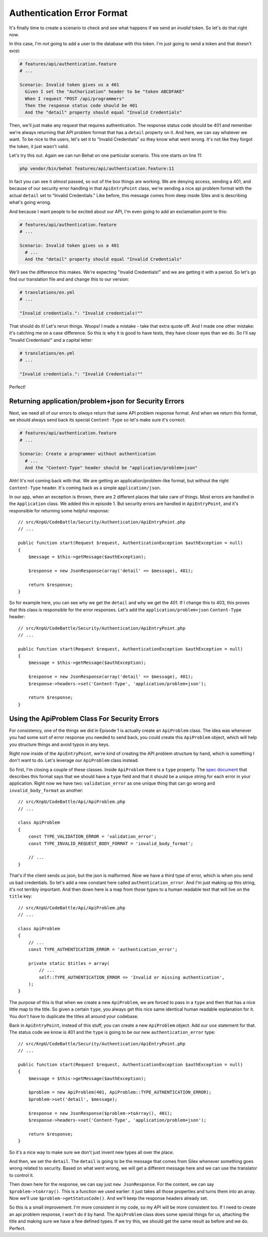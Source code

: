 Authentication Error Format
===========================

It's finally time to create a scenario to check and see what happens if we 
send an *invalid* token. So let's do that right now.

In this case, I'm *not* going to add a user to the database with this token.
I'm just going to send a token and that doesn't exist:

.. code-block:: gherkin

    # features/api/authentication.feature
    # ...

    Scenario: Invalid token gives us a 401
      Given I set the "Authorization" header to be "token ABCDFAKE"
      When I request "POST /api/programmers"
      Then the response status code should be 401
      And the "detail" property should equal "Invalid Credentials"

Then, we'll just make any request that requires authentication. The response
status code should be 401 and remember we're always returning that API problem
format that has a ``detail`` property on it. And here, we can say whatever
we want. To be nice to the users, let's set it to "Invalid Credentials" so
they know what went wrong. It's not like they forgot the token, it just wasn't
valid.

Let's try this out. Again we can run Behat on one particular scenario. This
one starts on line 11:

.. code-block:: bash

    php vendor/bin/behat features/api/authentication.feature:11

In fact you can see it *almost* passed, so out of the box things are working.
We are denying access, sending a 401, and because of our security error handling
in that ``ApiEntryPoint`` class, we're sending a nice api problem format with
the actual ``detail`` set to "Invalid Credentials." Like before, this message
comes from deep inside Silex and is describing what's going wrong.

And because I want people to be excited about our API, I'm even going to
add an exclamation point to this:

.. code-block:: gherkin

    # features/api/authentication.feature
    # ...

    Scenario: Invalid token gives us a 401
      # ...
      And the "detail" property should equal "Invalid Credentials"

We'll see the difference this makes. We're expecting "Invalid Credentials!"
and we are getting it with a period. So let's go find our translation file
and and change this to our version:

.. code-block:: yaml

    # translations/en.yml
    # ...

    "Invalid credentials.": "Invalid credentials!""

That should do it! Let's rerun things. Woops! I made a mistake - take that
extra quote off. And I made one other mistake: it's catching me on a case
difference. So this is why it is good to have tests, they have closer eyes
than we do. So I'll say "Invalid Credentials!" and a capital letter:

.. code-block:: yaml

    # translations/en.yml
    # ...

    "Invalid credentials.": "Invalid Credentials!""

Perfect! 

Returning application/problem+json for Security Errors
------------------------------------------------------

Next, we need all of our errors to *always* return that same API problem
response format. And when we return this format, we should always send back
its special ``Content-Type`` so let's make sure it's correct:

.. code-block:: gherkin

    # features/api/authentication.feature
    # ...

    Scenario: Create a programmer without authentication
      # ...
      And the "Content-Type" header should be "application/problem+json"

Ahh! It's not coming back with that. We are getting an application/problem-like
format, but without the right ``Content-Type`` header. It's coming back as
a simple ``application/json``.

In our app, when an exception is thrown, there are 2 different places that
take care of things. Most errors are handled in the ``Application`` class.
We added this in episode 1. But security errors are handled in ``ApiEntryPoint``,
and it's responsible for returning some helpful response::

    // src/KnpU/CodeBattle/Security/Authentication/ApiEntryPoint.php
    // ...

    public function start(Request $request, AuthenticationException $authException = null)
    {
        $message = $this->getMessage($authException);

        $response = new JsonResponse(array('detail' => $message), 401);

        return $response;
    }

So for example here, you can see why we get the ``detail`` and why we get
the 401. If I change this to 403, this proves that this class is responsible
for the error responses. Let's add the ``application/problem+json`` 
``Content-Type`` header::

    // src/KnpU/CodeBattle/Security/Authentication/ApiEntryPoint.php
    // ...

    public function start(Request $request, AuthenticationException $authException = null)
    {
        $message = $this->getMessage($authException);

        $response = new JsonResponse(array('detail' => $message), 401);
        $response->headers->set('Content-Type', 'application/problem+json');

        return $response;
    }

Using the ApiProblem Class For Security Errors
----------------------------------------------

For consistency, one of the things we did in Episode 1 is actually create
an ``ApiProblem`` class. The idea was whenever you had some sort of error
response you needed to send back, you could create this ``ApiProblem`` object,
which will help you structure things and avoid typos in any keys.

Right now inside of the ``ApiEntryPoint``, we're kind of creating the API
problem structure by hand, which is something I don't want to do. Let's leverage
our ``ApiProblem`` class instead.

So first, I'm closing a couple of these classes. Inside ``ApiProblem`` there
is a ``type`` property. The `spec document`_ that describes this format says
that we should have a ``type`` field and that it should be a unique string
for each error in your application. Right now we have two: ``validation_error``
as one unique thing that can go wrong and ``invalid_body_format`` as another::

    // src/KnpU/CodeBattle/Api/ApiProblem.php
    // ...

    class ApiProblem
    {
        const TYPE_VALIDATION_ERROR = 'validation_error';
        const TYPE_INVALID_REQUEST_BODY_FORMAT = 'invalid_body_format';

        // ...
    }

That's if the client sends us json, but the json is malformed. Now we have
a third type of error, which is when you send us bad credentials. So let's
add a new constant here called ``authentication_error``. And I'm just making
up this string, it's not terribly important. And then down here is a map
from those types to a human readable text that will live on the ``title``
key::

    // src/KnpU/CodeBattle/Api/ApiProblem.php
    // ...

    class ApiProblem
    {
        // ...
        const TYPE_AUTHENTICATION_ERROR = 'authentication_error';

        private static $titles = array(
            // ...
            self::TYPE_AUTHENTICATION_ERROR => 'Invalid or missing authentication',
        );
    }

The purpose of this is that when we create a new ``ApiProblem``, we are forced
to pass in a ``type`` and then that has a nice little map to the title. So
given a certain ``type``, you always get this nice same identical human readable
explanation for it. You don't have to duplicate the titles all around your
codebase. 

Back in ``ApiEntryPoint``, instead of this stuff, you can create a new ``ApiProblem``
object. Add our ``use`` statement for that. The status code we know is 401
and the ``type`` is going to be our new ``authentication_error`` type::

    // src/KnpU/CodeBattle/Security/Authentication/ApiEntryPoint.php
    // ...

    public function start(Request $request, AuthenticationException $authException = null)
    {
        $message = $this->getMessage($authException);

        $problem = new ApiProblem(401, ApiProblem::TYPE_AUTHENTICATION_ERROR);
        $problem->set('detail', $message);

        $response = new JsonResponse($problem->toArray(), 401);
        $response->headers->set('Content-Type', 'application/problem+json');

        return $response;
    }

So it's a nice way to make sure we don't just invent new types all over the place.

And then, we set the ``detail``. The ``detail`` is going to be the message
that comes from Silex whenever something goes wrong related to security.
Based on what went wrong, we will get a different message here and we can
use the translator to control it.

Then down here for the response, we can say just ``new JsonResponse``. For
the content, we can say ``$problem->toArray()``. This is a function we used
earlier: it just takes all those properties and turns them into an array.
Now we'll use ``$problem->getStatusCode()``. And we'll keep the response
headers already set.

So this is a small improvement. I'm more consistent in my code, so my API
will be more consistent too. If I need to create an api problem response,
I won't do it by hand. The ``ApiProblem`` class does some special things
for us, attaching the title and making sure we have a few defined types. If we
try this, we should get the same result as before and we do. Perfect. 

.. _`spec document`: https://tools.ietf.org/html/draft-nottingham-http-problem-07

